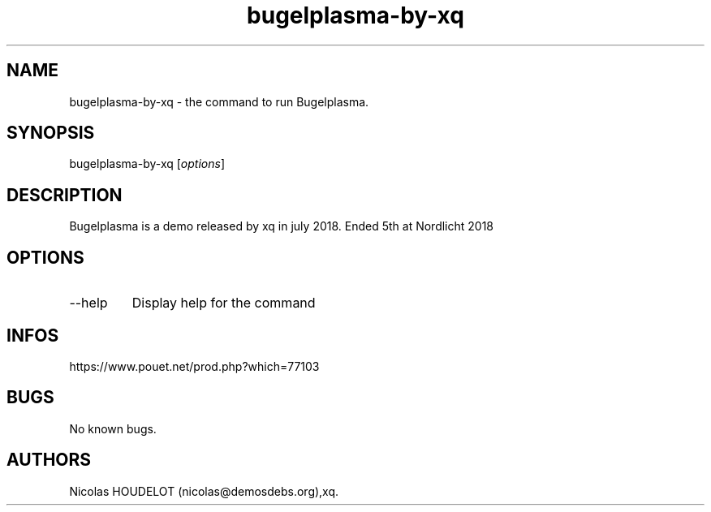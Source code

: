.\" Automatically generated by Pandoc 2.9.2.1
.\"
.TH "bugelplasma-by-xq" "6" "2024-06-08" "Bugelplasma User Manuals" ""
.hy
.SH NAME
.PP
bugelplasma-by-xq - the command to run Bugelplasma.
.SH SYNOPSIS
.PP
bugelplasma-by-xq [\f[I]options\f[R]]
.SH DESCRIPTION
.PP
Bugelplasma is a demo released by xq in july 2018.
Ended 5th at Nordlicht 2018
.SH OPTIONS
.TP
--help
Display help for the command
.SH INFOS
.PP
https://www.pouet.net/prod.php?which=77103
.SH BUGS
.PP
No known bugs.
.SH AUTHORS
Nicolas HOUDELOT (nicolas\[at]demosdebs.org),xq.
